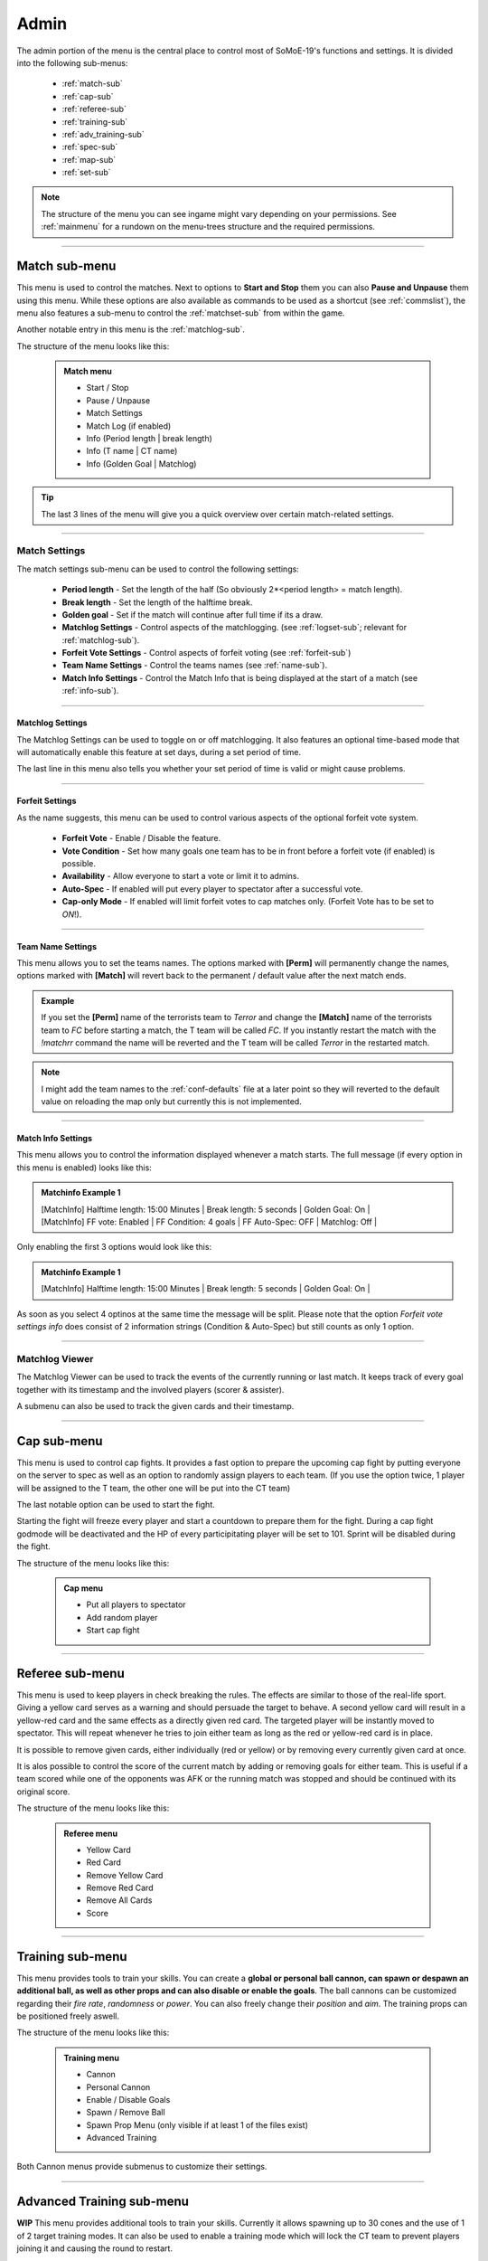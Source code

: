 .. _menu-admin:

=====
Admin
=====

The admin portion of the menu is the central place to control most of SoMoE-19's functions and settings.
It is divided into the following sub-menus: 

 - :ref:`match-sub`
 - :ref:`cap-sub`
 - :ref:`referee-sub`
 - :ref:`training-sub`
 - :ref:`adv_training-sub`
 - :ref:`spec-sub`
 - :ref:`map-sub`
 - :ref:`set-sub`

.. note::

	The structure of the menu you can see ingame might vary depending on your permissions. See :ref:`mainmenu` for a rundown on the menu-trees structure and the required permissions.


----

.. _match-sub:

--------------
Match sub-menu
--------------

This menu is used to control the matches. Next to options to **Start and Stop** them you can also **Pause and Unpause** them using this menu. While these options are also available as commands to be used as a shortcut (see :ref:`commslist`), the menu also features a sub-menu to control the :ref:`matchset-sub` from within the game.

Another notable entry in this menu is the :ref:`matchlog-sub`.

The structure of the menu looks like this:

	.. admonition:: Match menu
	
		 - Start / Stop
		 - Pause / Unpause
		 - Match Settings
		 - Match Log (if enabled)
		 - Info (Period length | break length)
		 - Info (T name | CT name)
		 - Info (Golden Goal | Matchlog)

.. tip::
   The last 3 lines of the menu will give you a quick overview over certain match-related settings.

----

.. _matchset-sub:

**************
Match Settings
**************

The match settings sub-menu can be used to control the following settings:

 - **Period length** - Set the length of the half (So obviously 2*<period length> = match length).
 - **Break length** - Set the length of the halftime break.
 - **Golden goal** - Set if the match will continue after full time if its a draw.
 - **Matchlog Settings** - Control aspects of the matchlogging. (see :ref:`logset-sub`; relevant for :ref:`matchlog-sub`).
 - **Forfeit Vote Settings** - Control aspects of forfeit voting (see :ref:`forfeit-sub`)
 - **Team Name Settings** - Control the teams names (see :ref:`name-sub`).
 - **Match Info Settings** - Control the Match Info that is being displayed at the start of a match (see :ref:`info-sub`).

----

.. _logset-sub:

^^^^^^^^^^^^^^^^^
Matchlog Settings
^^^^^^^^^^^^^^^^^

The Matchlog Settings can be used to toggle on or off matchlogging. It also features an optional time-based mode that will automatically enable this feature at set days, during a set period of time.

The last line in this menu also tells you whether your set period of time is valid or might cause problems.
 
----

.. _forfeit-sub:

^^^^^^^^^^^^^^^^
Forfeit Settings
^^^^^^^^^^^^^^^^

As the name suggests, this menu can be used to control various aspects of the optional forfeit vote system.

 - **Forfeit Vote** - Enable / Disable the feature.
 - **Vote Condition** - Set how many goals one team has to be in front before a forfeit vote (if enabled) is possible.
 - **Availability** - Allow everyone to start a vote or limit it to admins.
 - **Auto-Spec** - If enabled will put every player to spectator after a successful vote.
 - **Cap-only Mode** - If enabled will limit forfeit votes to cap matches only. (Forfeit Vote has to be set to *ON*!).

----

.. _name-sub:

^^^^^^^^^^^^^^^^^^
Team Name Settings
^^^^^^^^^^^^^^^^^^

This menu allows you to set the teams names. The options marked with **[Perm]** will permanently change the names, options marked with **[Match]** will revert back to the permanent / default value after the next match ends. 

.. admonition:: Example
	
	If you set the **[Perm]** name of the terrorists team to *Terror* and change the **[Match]** name of the terrorists team to *FC* before starting a match, the T team will be called *FC*. If you instantly restart the match with the *!matchrr* command the name will be reverted and the T team will be called *Terror* in the restarted match. 

.. note::
	I might add the team names to the :ref:`conf-defaults` file at a later point so they will reverted to the default value on reloading the map only but currently this is not implemented.
	
----

.. _info-sub:

^^^^^^^^^^^^^^^^^^^
Match Info Settings
^^^^^^^^^^^^^^^^^^^

This menu allows you to control the information displayed whenever a match starts. The full message (if every option in this menu is enabled) looks like this:

.. admonition:: Matchinfo Example 1

	| [MatchInfo]  Halftime length: 15:00 Minutes | Break length: 5 seconds | Golden Goal: On |
	| [MatchInfo]  FF vote: Enabled | FF Condition: 4 goals | FF Auto-Spec: OFF | Matchlog: Off |
	
Only enabling the first 3 options would look like this:

.. admonition:: Matchinfo Example 1

	[MatchInfo]  Halftime length: 15:00 Minutes | Break length: 5 seconds | Golden Goal: On |
	
As soon as you select 4 optinos at the same time the message will be split. Please note that the option *Forfeit vote settings info* does consist of 2 information strings (Condition & Auto-Spec) but still counts as only 1 option.

----

.. _matchlog-sub:

***************
Matchlog Viewer
***************

The Matchlog Viewer can be used to track the events of the currently running or last match. It keeps track of every goal together with its timestamp and the involved players (scorer & assister). 

A submenu can also be used to track the given cards and their timestamp.

----

.. _cap-sub:

------------
Cap sub-menu
------------

This menu is used to control cap fights. It provides a fast option to prepare the upcoming cap fight by putting everyone on the server to spec as well as an option to randomly assign players to each team. (If you use the option twice, 1 player will be assigned to the T team, the other one will be put into the CT team)

The last notable option can be used to start the fight.

Starting the fight will freeze every player and start a countdown to prepare them for the fight. During a cap fight godmode will be deactivated and the HP of every participitating player will be set to 101. Sprint will be disabled during the fight.

The structure of the menu looks like this:

	.. admonition:: Cap menu
	
		 - Put all players to spectator
		 - Add random player
		 - Start cap fight

----

.. _referee-sub:

----------------
Referee sub-menu
----------------

This menu is used to keep players in check breaking the rules. The effects are similar to those of the real-life sport. Giving a yellow card serves as a warning and should persuade the target to behave. A second yellow card will result in a yellow-red card and the same effects as a directly given red card.
The targeted player will be instantly moved to spectator. This will repeat whenever he tries to join either team as long as the red or yellow-red card is in place.

It is possible to remove given cards, either individually (red or yellow) or by removing every currently given card at once.

It is alos possible to control the score of the current match by adding or removing goals for either team. This is useful if a team scored while one of the opponents was AFK or the running match was stopped and should be continued with its original score.

The structure of the menu looks like this:

	.. admonition:: Referee menu
	
		 - Yellow Card
		 - Red Card
		 - Remove Yellow Card
		 - Remove Red Card
		 - Remove All Cards
		 - Score

----

.. _training-sub:

-----------------
Training sub-menu
-----------------

This menu provides tools to train your skills. You can create a **global or personal ball cannon, can spawn or despawn an additional ball, as well as other props and can also disable or enable the goals**.
The ball cannons can be customized regarding their *fire rate*, *randomness* or *power*. You can also freely change their *position* and *aim*. The training props can be positioned freely aswell.

The structure of the menu looks like this:

	.. admonition:: Training menu
	
		 - Cannon
		 - Personal Cannon
		 - Enable / Disable Goals
		 - Spawn / Remove Ball
		 - Spawn Prop Menu (only visible if at least 1 of the files exist)
		 - Advanced Training
		 
Both Cannon menus provide submenus to customize their settings.

----

.. _adv_training-sub:

--------------------------
Advanced Training sub-menu
--------------------------

**WIP** This menu provides additional tools to train your skills. Currently it allows spawning up to 30 cones and the use of 1 of 2 target training modes. It can also be used to enable a training mode which will lock the CT team to prevent players joining it and causing the round to restart.

The structure of the menu looks like this:

	.. admonition:: Advanced Training menu
	
		 - Training Mode Toggle
		 - Goaltarget Submenu (Spawn / Remove and QoL functions related to it)
		 - Cone Manager

----

.. _spec-sub:

--------------------
Spec Player sub-menu
--------------------

This menu provides a list of all players in either CT or T. Selecting a name from this list will put the targeted player to spectator. This is intended to be used if a player is AFK and has to removed from the field to make place for his substitution.

----

.. _map-sub:

-------------------
Change Map sub-menu
-------------------

This menu provides a list of all allowed maps found on the server. It can be used to change the currently running map.

.. _set-sub:

-----------------
Settings sub-menu
-----------------

This menu provides various settings that can be adjusted ingame. Please refer to :ref:`menu-settings` for a detailed rundown.